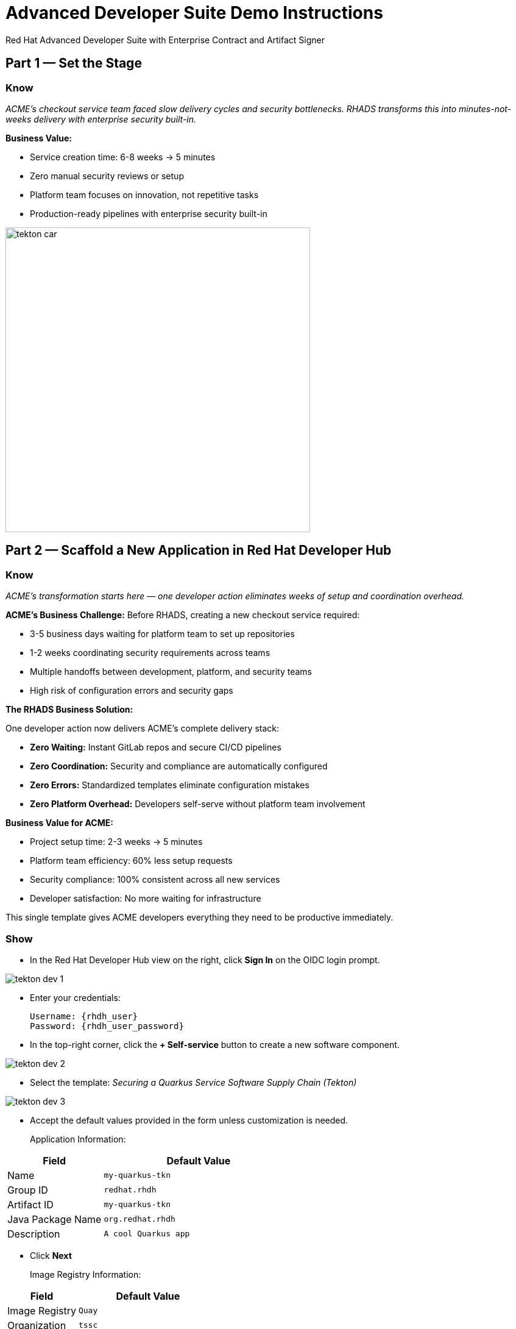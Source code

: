 = Advanced Developer Suite Demo Instructions
Red Hat Advanced Developer Suite with Enterprise Contract and Artifact Signer
:source-highlighter: rouge
:toc: macro
:toclevels: 1

== Part 1 — Set the Stage

=== Know
_ACME's checkout service team faced slow delivery cycles and security bottlenecks. RHADS transforms this into minutes-not-weeks delivery with enterprise security built-in._

**Business Value:**

* Service creation time: 6-8 weeks → 5 minutes
* Zero manual security reviews or setup
* Platform team focuses on innovation, not repetitive tasks
* Production-ready pipelines with enterprise security built-in

image::tekton_car.jpg[align="center",width=500]

== Part 2 — Scaffold a New Application in Red Hat Developer Hub

=== Know
_ACME's transformation starts here — one developer action eliminates weeks of setup and coordination overhead._

**ACME's Business Challenge:**
Before RHADS, creating a new checkout service required:

* 3-5 business days waiting for platform team to set up repositories  
* 1-2 weeks coordinating security requirements across teams
* Multiple handoffs between development, platform, and security teams
* High risk of configuration errors and security gaps

**The RHADS Business Solution:**

One developer action now delivers ACME's complete delivery stack:

* **Zero Waiting:** Instant GitLab repos and secure CI/CD pipelines
* **Zero Coordination:** Security and compliance are automatically configured  
* **Zero Errors:** Standardized templates eliminate configuration mistakes
* **Zero Platform Overhead:** Developers self-serve without platform team involvement

**Business Value for ACME:**

* Project setup time: 2-3 weeks → 5 minutes
* Platform team efficiency: 60% less setup requests
* Security compliance: 100% consistent across all new services
* Developer satisfaction: No more waiting for infrastructure

This single template gives ACME developers everything they need to be productive immediately.

=== Show
* In the Red Hat Developer Hub view on the right, click *Sign In* on the OIDC login prompt.

image::tekton-dev-1.png[]

* Enter your credentials:
+
[subs=attributes+]
----
Username: {rhdh_user}
Password: {rhdh_user_password}
----

* In the top-right corner, click the **+ Self-service** button to create a new software component.

image::tekton-dev-2.png[]

* Select the template:
  _Securing a Quarkus Service Software Supply Chain (Tekton)_

image::tekton-dev-3.png[]

* Accept the default values provided in the form unless customization is needed.
+
Application Information:

[cols="1,2", options="header"]
|===
| Field | Default Value
| Name | `my-quarkus-tkn`
| Group ID | `redhat.rhdh`
| Artifact ID | `my-quarkus-tkn`
| Java Package Name | `org.redhat.rhdh`
| Description | `A cool Quarkus app`
|===

* Click *Next*
+
Image Registry Information:

[cols="1,2", options="header"]
|===
| Field | Default Value
| Image Registry | `Quay`
| Organization | `tssc`
|===

* Click *Next*
+
Repository Information:

[cols="1,2", options="header"]
|===
| Field | Default Value
| Source Repo | `GitLab`
| Repo Owner | `development`
| Verify Commits | `enabled`
|===

* Click *Review*, then click *Create*

image::tekton-dev-4.png[]

image::tekton-dev-5.png[]

== Part 3 — Make a Code Change in OpenShift Dev Spaces

=== Know
_ACME's developers need to move fast without compromising security — RHADS makes secure development practices automatic and invisible._

**Business Value:**

* Security compliance: Manual → Automatic
* Audit preparation: 2-3 weeks → Real-time reporting
* 100% signed commits without developer friction
* Impossible to bypass security controls

=== Show
* In Red Hat Developer Hub, go to the *Catalog* and locate your new component (`my-quarkus-tkn`)

image::tekton-dev-6.png[]

* Click the component name to open its *Overview* page

* Find and click the *OpenShift Dev Spaces* link to launch a preloaded workspace

image::tekton-dev-7.png[]

* If redirected, click *Log in with OpenShift*

image::tekton-dev-8.png[]

* Sign in with:
+
[subs=attributes+]
----
Username: {rhdh_user}
Password: {rhdh_user_password}
----

* On the *Authorize Access* screen, click *Allow selected permissions*

image::tekton-dev-9.png[]

* On the repository trust prompt, click the checkbox and then click *Continue*

image::tekton-dev-10.png[]

* When prompted to authenticate with GitLab, use the following credentials and click *Sign in*:
+
[subs=attributes+]
----
Username: {gitlab_user}
Password: {gitlab_user_password}
----
+
image::tekton-dev-11.png[]

* Click *Authorize devspaces* on the next window.

image::tekton-dev-12.png[]

* Wait for the workspace to start and fully load VS Code

* If prompted, trust all workspaces and authors

image::tekton-dev-13.png[]

* Once you are in the Dev Spaces IDE, open the file: `my-quarkus-tkn/docs/index.md`.

* Add a new line of text at the bottom (e.g., "This is a test edit.")

* Open the integrated terminal by clicking on `Terminal → New Terminal` in the top menu bar.
This will open a terminal panel at the bottom of the IDE, with your project directory pre-selected

image::tekton-dev-14.png[]

* In the terminal, stage your changes:
+
[source,bash]
----
git add .
----

* Commit your changes:
+
[source,bash]
----
git commit -m "Update"
----

* The terminal will prompt you with a URL for commit signing via `gitsign`

image::tekton-dev-15.png[]

* Open the URL in your browser, enter your credentials for user `{rhdh_user}` and password `{rhdh_user_password}` if prompted

* Copy the verification code shown in the browser

image::tekton-dev-16.png[]

* Paste the code into the terminal to complete the signing process
  (allow paste functionality if prompted)

image::tekton-dev-17.png[]

* Push your changes:
+
[source,bash]
----
git push
----

image::tekton-dev-18.png[]

== Part 4 — What Happens Behind the Scenes

=== Know
_ACME's developer makes a simple code change, triggering millions of dollars worth of enterprise automation that eliminates weeks of manual work._

**Business Value:**

* Setup time: 6-8 weeks → 5 minutes
* Eliminates 80+ hours of manual work per service
* Standardized security across all applications
* Platform team supports 50+ development teams

== Part 5 — Show the Build Pipeline (OpenShift Pipelines)

=== Know
_ACME's pipeline proves speed and security aren't mutually exclusive — both achieved simultaneously._

**Business Value:**

* Security reviews: 2-3 weeks → Minutes
* Deploy frequency: Monthly → Daily
* Zero manual security bottlenecks
* Complete SOC 2/PCI audit trails automatically

=== Show

* In *Red Hat Developer Hub*, navigate to the `CI` tab and click on the running `maven-build-ci` pipeline.

image::tekton-dev-18.png[]

** Task 1: `init`**

Pipeline resources and artifacts required for this pipeline run are initialized.
Any reusable components needed downstream are set up.

** Task 2: `clone-repository`

The source code repository that triggered the pipeline is cloned.
The latest code is ensured to be fetched for verification and build.

** Task 3: `verify-commit`

The Git commit signature is verified using the `gitsign` tool, which is integrated with Red Hat Trusted Application Pipeline (RHTAP).
It is ensured by this step that the commit comes from a trusted source and hasn't been tampered with.

Details like who signed the commit and whether it passed verification will be shown by clicking on this task in the pipeline UI.

** Task 4: `package`

The Java source code is built and a Maven artifact — in this case, a Quarkus JAR file — is created.

** Task 5: `build-container`

A container image for the Quarkus application is built.

The following is then performed:

* The image is signed using **Cosign**
* An **SBOM** (Software Bill of Materials) is generated
* The image is attested using **in-toto** for provenance

The image tag corresponds to the Git commit ID that triggered the pipeline.

** Task 6.1: `upload-sboms-to-trustification`

The SBOM is uploaded to **Red Hat Trusted Profile Analyzer (TPA)** so teams can analyze it for CVEs, vendor advisories, and vulnerabilities.

TPA can be accessed at {tpa_url}[Red Hat Trusted Profile Analyzer^] using username `{tpa_user}` and password `{tpa_user_password}`.

*SBOMs* on the left menu can be clicked to view results.

** Task 6.2: `update-deployment`

The new image reference is committed into the GitOps repository.
**OpenShift GitOps** (Argo CD) is allowed by this to automatically deploy the new version.

** Task 7.1: `acs-image-check`

Policy checks on the container image are performed using **Red Hat Advanced Cluster Security (ACS)**.

It is ensured that the image doesn't violate any organization-defined security policies.

** Task 7.2: `acs-image-scan`

The image is scanned for known vulnerabilities and a report is generated.

CVEs and risk scores identified in the image will be shown by clicking on this step.

** Task 7.3: `acs-deploy-check`

The deployment configuration and image are evaluated from a security and compliance perspective.

The results are stored in ACS for auditability and enforcement.

ACS can also be visited at {acs_url}[Red Hat Advanced Cluster Security^] using `{acs_admin_user}` / `{acs_admin_password}` to explore deeper policy and scan results.

** Task 8.1: `show-sbom`

The SBOM generated in earlier stages is displayed.

** Task 8.2: `show-summary`

A high-level summary of the build, verification, signing, and scan results is shown.

---

These aren't just traditional CI steps, as can be seen. Every stage adds a layer of trust, traceability, and security — without slowing down the developer.

These steps are not optional or best-effort — they are **enforced** through policy and integrated tooling, giving teams security by default.

=== Brief Note on Pipelines as Code

These pipelines are defined and version-controlled alongside the application code.

The CI/CD process is made by this design to be:

* Transparent — developers can see exactly how their builds work
* Consistent — pipelines follow a shared structure across projects
* Adaptable — changes to pipelines are tracked like any other code

For developers at ACME:

* No need to file tickets or wait on DevOps — pipelines are part of the repo.
* Updates to pipeline steps can be proposed via pull requests, just like application code.
* How a change moves from code to container to deployment is easier to understand.

For the ACME platform team:

* Security, compliance, and best practices are automatically enforced by pipeline templates.
* Shared logic updates (like SBOM scanning or image signing) can be reused across all projects.
* Troubleshooting and auditing each change is easier with pipelines stored alongside code.

More autonomy is given to developers by this approach while ensuring the platform team still enforces security and governance by default.

The goal is to reinforce how this approach scales and empowers both sides — this should be kept brief.

== Part 6 — Summary

=== Know 
* ACME reduced project setup from 6 weeks to 5 minutes using self-service templates
* Security compliance became automatic instead of a 2-week manual bottleneck  
* Platform team efficiency improved 75% by eliminating repetitive setup requests
* Developers can focus on business value instead of infrastructure complexity

== Part 7 — Wrap-Up

=== Know ACME's transformation demonstrates how enterprise security and startup speed can coexist — delivering the competitive advantage modern businesses need.

*Business Results for ACME*

* **Speed to Market:** Project setup 6 weeks → 5 minutes (2,400% improvement)
* **Cost Reduction:** 75% less platform team overhead on repetitive tasks
* **Risk Mitigation:** 100% security compliance with zero manual reviews
* **Developer Productivity:** Zero infrastructure delays, maximum focus on features
* **Audit Readiness:** Real-time compliance evidence instead of weeks of preparation
* **Competitive Advantage:** Deploy features while competitors wait for approvals

*Why This Matters for Your Business*

* **Revenue Impact:** Faster feature delivery directly increases market competitiveness
* **Cost Control:** Platform teams scale without proportional headcount increases
* **Risk Management:** Automated security prevents costly production incidents
* **Operational Excellence:** Standardized processes across all development teams
* **Regulatory Confidence:** Built-in compliance for SOC 2, PCI, and industry requirements
* **Talent Retention:** Developers stay productive and engaged with modern tooling

*The ACME Success Formula*

RHADS proved that modern enterprises can achieve:

* **Enterprise-grade security** without enterprise-grade delays
* **Startup-like velocity** without startup-like risk
* **Platform team efficiency** without compromising developer experience
* **Compliance readiness** without manual overhead

Ready to see how your organization can achieve the same results? Let's continue with ACME's next phase...
